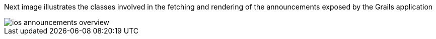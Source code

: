 Next image illustrates the classes involved in the fetching and rendering of the
announcements exposed by the Grails application

image::ios-announcements-overview.jpeg[]

